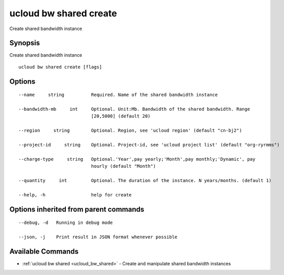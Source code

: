 .. _ucloud_bw_shared_create:

ucloud bw shared create
-----------------------

Create shared bandwidth instance

Synopsis
~~~~~~~~


Create shared bandwidth instance

::

  ucloud bw shared create [flags]

Options
~~~~~~~

::

  --name     string          Required. Name of the shared bandwidth instance 

  --bandwidth-mb     int     Optional. Unit:Mb. Bandwidth of the shared bandwidth. Range
                             [20,5000] (default 20) 

  --region     string        Optional. Region, see 'ucloud region' (default "cn-bj2") 

  --project-id     string    Optional. Project-id, see 'ucloud project list' (default "org-ryrmms") 

  --charge-type     string   Optional.'Year',pay yearly;'Month',pay monthly;'Dynamic', pay
                             hourly (default "Month") 

  --quantity     int         Optional. The duration of the instance. N years/months. (default 1) 

  --help, -h                 help for create 


Options inherited from parent commands
~~~~~~~~~~~~~~~~~~~~~~~~~~~~~~~~~~~~~~

::

  --debug, -d   Running in debug mode 

  --json, -j    Print result in JSON format whenever possible 


Available Commands
~~~~~~~~

* :ref:`ucloud bw shared <ucloud_bw_shared>` 	 - Create and manipulate shared bandwidth instances

